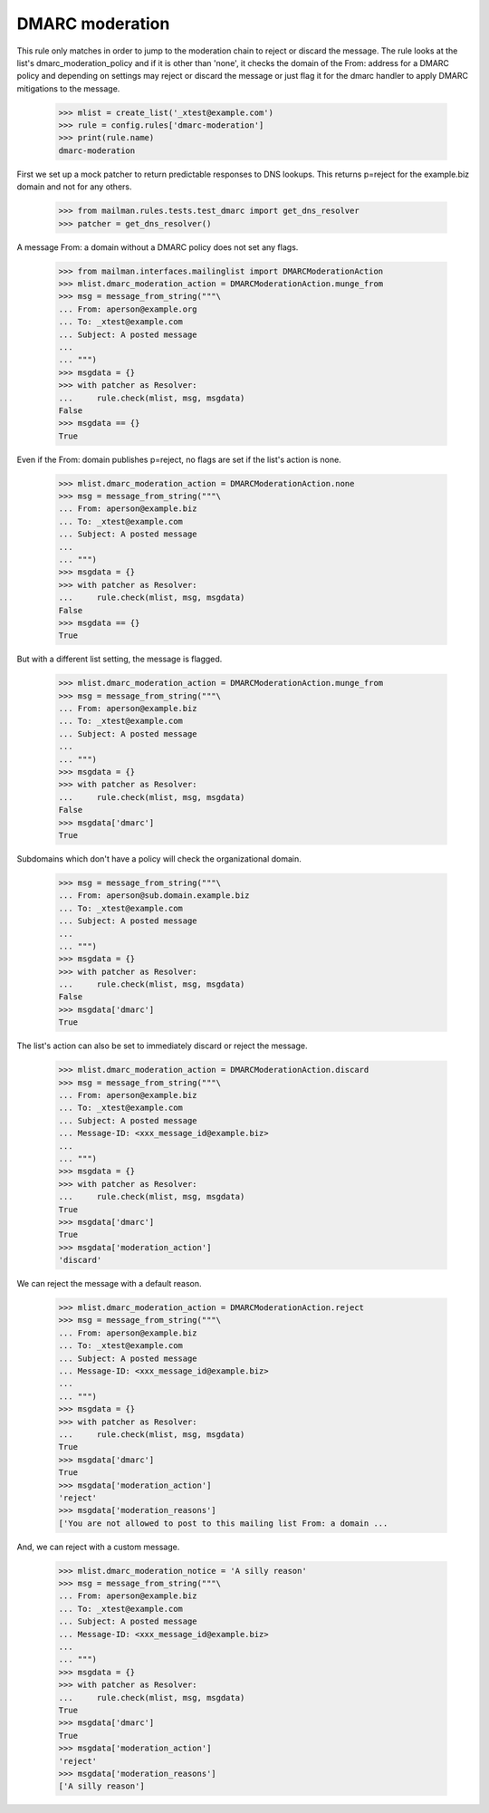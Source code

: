 ================
DMARC moderation
================

This rule only matches in order to jump to the moderation chain to reject
or discard the message.  The rule looks at the list's dmarc_moderation_policy
and if it is other than 'none', it checks the domain of the From: address for
a DMARC policy and depending on settings may reject or discard the message or
just flag it for the dmarc handler to apply DMARC mitigations to the message.

    >>> mlist = create_list('_xtest@example.com')
    >>> rule = config.rules['dmarc-moderation']
    >>> print(rule.name)
    dmarc-moderation

First we set up a mock patcher to return predictable responses to DNS lookups.
This returns p=reject for the example.biz domain and not for any others.

    >>> from mailman.rules.tests.test_dmarc import get_dns_resolver
    >>> patcher = get_dns_resolver()

A message From: a domain without a DMARC policy does not set any flags.

    >>> from mailman.interfaces.mailinglist import DMARCModerationAction
    >>> mlist.dmarc_moderation_action = DMARCModerationAction.munge_from
    >>> msg = message_from_string("""\
    ... From: aperson@example.org
    ... To: _xtest@example.com
    ... Subject: A posted message
    ...
    ... """)
    >>> msgdata = {}
    >>> with patcher as Resolver:
    ...     rule.check(mlist, msg, msgdata)
    False
    >>> msgdata == {}
    True

Even if the From: domain publishes p=reject, no flags are set if the list's
action is none.

    >>> mlist.dmarc_moderation_action = DMARCModerationAction.none
    >>> msg = message_from_string("""\
    ... From: aperson@example.biz
    ... To: _xtest@example.com
    ... Subject: A posted message
    ...
    ... """)
    >>> msgdata = {}
    >>> with patcher as Resolver:
    ...     rule.check(mlist, msg, msgdata)
    False
    >>> msgdata == {}
    True

But with a different list setting, the message is flagged.

    >>> mlist.dmarc_moderation_action = DMARCModerationAction.munge_from
    >>> msg = message_from_string("""\
    ... From: aperson@example.biz
    ... To: _xtest@example.com
    ... Subject: A posted message
    ...
    ... """)
    >>> msgdata = {}
    >>> with patcher as Resolver:
    ...     rule.check(mlist, msg, msgdata)
    False
    >>> msgdata['dmarc']
    True

Subdomains which don't have a policy will check the organizational domain.

    >>> msg = message_from_string("""\
    ... From: aperson@sub.domain.example.biz
    ... To: _xtest@example.com
    ... Subject: A posted message
    ...
    ... """)
    >>> msgdata = {}
    >>> with patcher as Resolver:
    ...     rule.check(mlist, msg, msgdata)
    False
    >>> msgdata['dmarc']
    True

The list's action can also be set to immediately discard or reject the
message.

    >>> mlist.dmarc_moderation_action = DMARCModerationAction.discard
    >>> msg = message_from_string("""\
    ... From: aperson@example.biz
    ... To: _xtest@example.com
    ... Subject: A posted message
    ... Message-ID: <xxx_message_id@example.biz>
    ...
    ... """)
    >>> msgdata = {}
    >>> with patcher as Resolver:
    ...     rule.check(mlist, msg, msgdata)
    True
    >>> msgdata['dmarc']
    True
    >>> msgdata['moderation_action']
    'discard'

We can reject the message with a default reason.

    >>> mlist.dmarc_moderation_action = DMARCModerationAction.reject
    >>> msg = message_from_string("""\
    ... From: aperson@example.biz
    ... To: _xtest@example.com
    ... Subject: A posted message
    ... Message-ID: <xxx_message_id@example.biz>
    ...
    ... """)
    >>> msgdata = {}
    >>> with patcher as Resolver:
    ...     rule.check(mlist, msg, msgdata)
    True
    >>> msgdata['dmarc']
    True
    >>> msgdata['moderation_action']
    'reject'
    >>> msgdata['moderation_reasons']
    ['You are not allowed to post to this mailing list From: a domain ...

And, we can reject with a custom message.

    >>> mlist.dmarc_moderation_notice = 'A silly reason'
    >>> msg = message_from_string("""\
    ... From: aperson@example.biz
    ... To: _xtest@example.com
    ... Subject: A posted message
    ... Message-ID: <xxx_message_id@example.biz>
    ...
    ... """)
    >>> msgdata = {}
    >>> with patcher as Resolver:
    ...     rule.check(mlist, msg, msgdata)
    True
    >>> msgdata['dmarc']
    True
    >>> msgdata['moderation_action']
    'reject'
    >>> msgdata['moderation_reasons']
    ['A silly reason']
